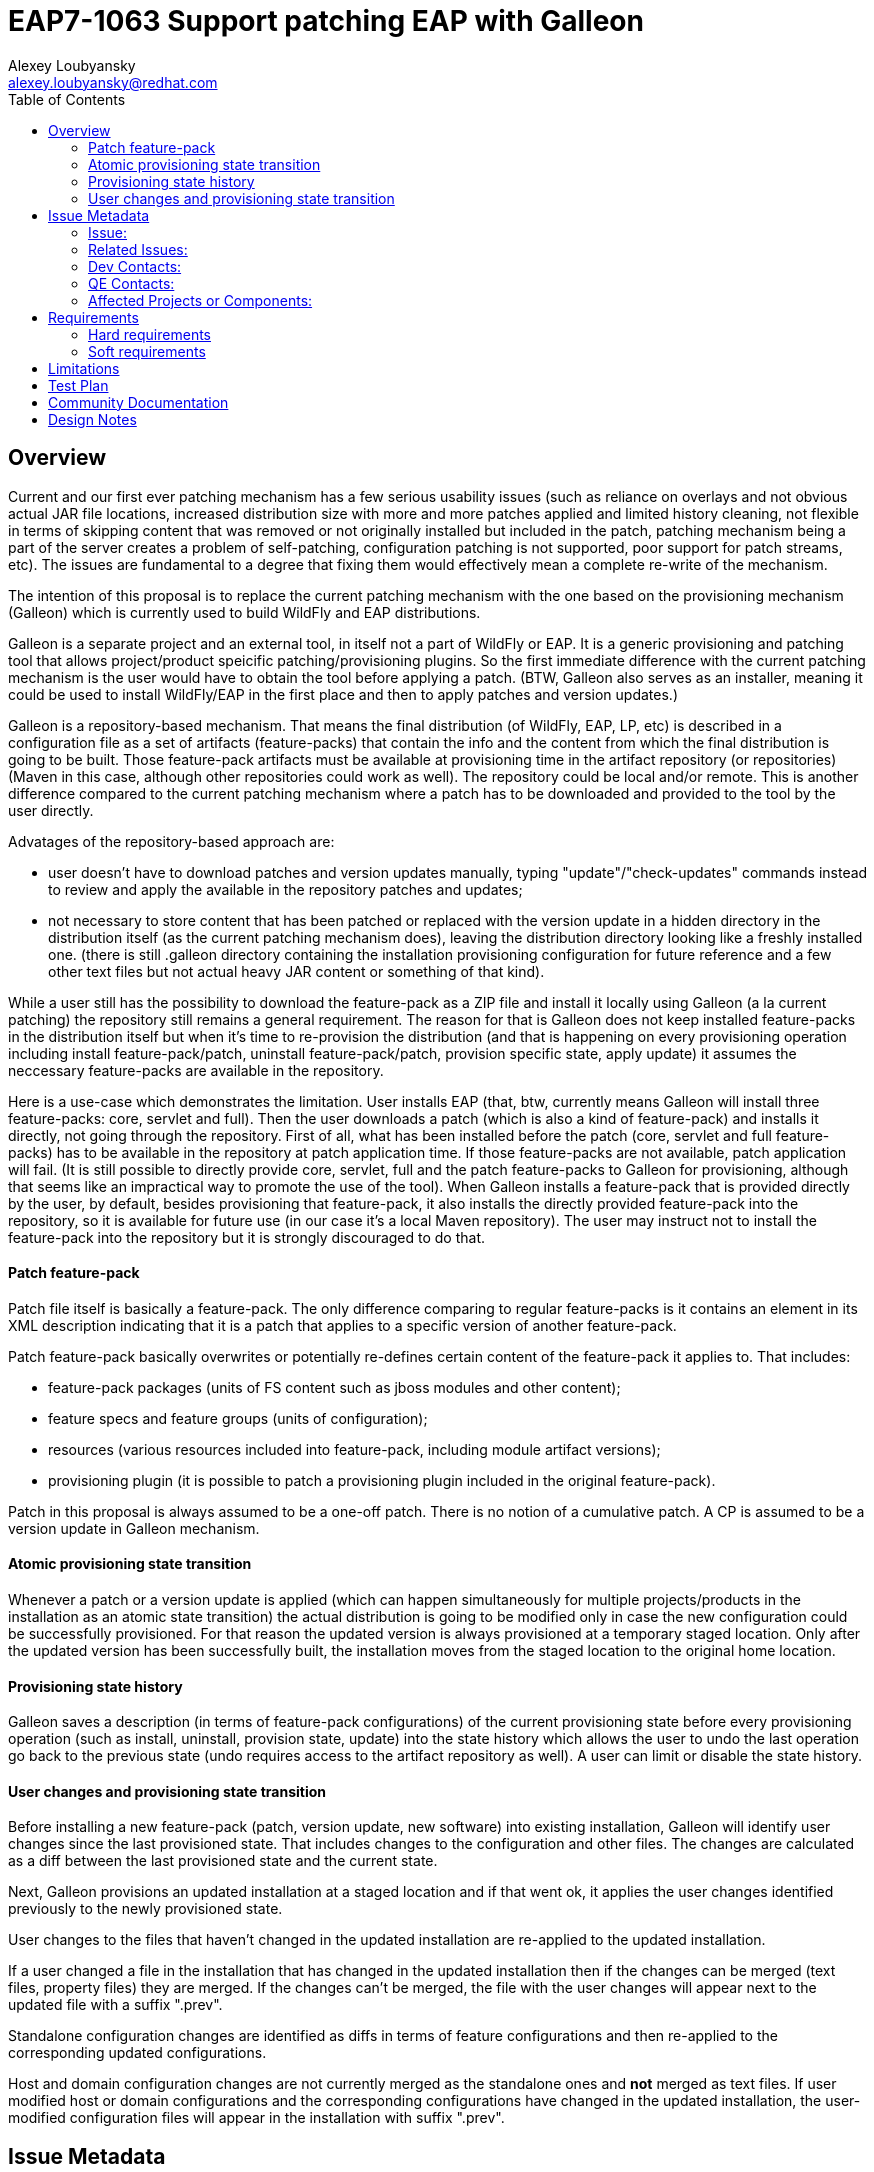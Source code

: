 = EAP7-1063 Support patching EAP with Galleon
:author:            Alexey Loubyansky
:email:             alexey.loubyansky@redhat.com
:toc:               left
:icons:             font
:keywords:          comma,separated,tags
:idprefix:
:idseparator:       -
:issue-base-url:    https://issues.jboss.org/browse/

== Overview

Current and our first ever patching mechanism has a few serious usability issues (such as reliance on overlays and not obvious actual JAR file locations, increased distribution size with more and more patches applied and limited history cleaning, not flexible in terms of skipping content that was removed or not originally installed but included in the patch, patching mechanism being a part of the server creates a problem of self-patching, configuration patching is not supported, poor support for patch streams, etc). The issues are fundamental to a degree that fixing them would effectively mean a complete re-write of the mechanism.

The intention of this proposal is to replace the current patching mechanism with the one based on the provisioning mechanism (Galleon) which is currently used to build WildFly and EAP distributions.

Galleon is a separate project and an external tool, in itself not a part of WildFly or EAP. It is a generic provisioning and patching tool that allows project/product speicific patching/provisioning plugins. So the first immediate difference with the current patching mechanism is the user would have to obtain the tool before applying a patch.
(BTW, Galleon also serves as an installer, meaning it could be used to install WildFly/EAP in the first place and then to apply patches and version updates.)

Galleon is a repository-based mechanism. That means the final distribution (of WildFly, EAP, LP, etc) is described in a configuration file as a set of artifacts (feature-packs) that contain the info and the content from which the final distribution is going to be built. Those feature-pack artifacts must be available at provisioning time in the artifact repository (or repositories) (Maven in this case, although other repositories could work as well). The repository could be local and/or remote. This is another difference compared to the current patching mechanism where a patch has to be downloaded and provided to the tool by the user directly.

Advatages of the repository-based approach are:

* user doesn't have to download patches and version updates manually, typing "update"/"check-updates" commands instead to review and apply the available in the repository patches and updates;

* not necessary to store content that has been patched or replaced with the version update in a hidden directory in the distribution itself (as the current patching mechanism does), leaving the distribution directory looking like a freshly installed one. (there is still .galleon directory containing the installation provisioning configuration for future reference and a few other text files but not actual heavy JAR content or something of that kind).

While a user still has the possibility to download the feature-pack as a ZIP file and install it locally using Galleon (a la current patching) the repository still remains a general requirement. The reason for that is Galleon does not keep installed feature-packs in the distribution itself but when it's time to re-provision the distribution (and that is happening on every provisioning operation including install feature-pack/patch, uninstall feature-pack/patch, provision specific state, apply update) it assumes the neccessary feature-packs are available in the repository.

Here is a use-case which demonstrates the limitation. User installs EAP (that, btw, currently means Galleon will install three feature-packs: core, servlet and full). Then the user downloads a patch (which is also a kind of feature-pack) and installs it directly, not going through the repository. First of all, what has been installed before the patch (core, servlet and full feature-packs) has to be available in the repository at patch application time. If those feature-packs are not available, patch application will fail. (It is still possible to directly provide core, servlet, full and the patch feature-packs to Galleon for provisioning, although that seems like an impractical way to promote the use of the tool).
When Galleon installs a feature-pack that is provided directly by the user, by default, besides provisioning that feature-pack, it also installs the directly provided feature-pack into the repository, so it is available for future use (in our case it's a local Maven repository). The user may instruct not to install the feature-pack into the repository but it is strongly discouraged to do that.

==== Patch feature-pack

Patch file itself is basically a feature-pack. The only difference comparing to regular feature-packs is it contains an element in its XML description indicating that it is a patch that applies to a specific version of another feature-pack.

Patch feature-pack basically overwrites or potentially re-defines certain content of the feature-pack it applies to. That includes:

* feature-pack packages (units of FS content such as jboss modules and other content);

* feature specs and feature groups (units of configuration);

* resources (various resources included into feature-pack, including module artifact versions);

* provisioning plugin (it is possible to patch a provisioning plugin included in the original feature-pack).

Patch in this proposal is always assumed to be a one-off patch. There is no notion of a cumulative patch. A CP is assumed to be a version update in Galleon mechanism.

==== Atomic provisioning state transition

Whenever a patch or a version update is applied (which can happen simultaneously for multiple projects/products in the installation as an atomic state transition) the actual distribution is going to be modified only in case the new configuration could be successfully provisioned. For that reason the updated version is always provisioned at a temporary staged location. Only after the updated version has been successfully built, the installation moves from the staged location to the original home location.

==== Provisioning state history

Galleon saves a description (in terms of feature-pack configurations) of the current provisioning state before every provisioning operation (such as install, uninstall, provision state, update) into the state history which allows the user to undo the last operation go back to the previous state (undo requires access to the artifact repository as well). A user can limit or disable the state history.

==== User changes and provisioning state transition

Before installing a new feature-pack (patch, version update, new software) into existing installation, Galleon will identify user changes since the last provisioned state. That includes changes to the configuration and other files. The changes are calculated as a diff between the last provisioned state and the current state.

Next, Galleon provisions an updated installation at a staged location and if that went ok, it applies the user changes identified previously to the newly provisioned state.

User changes to the files that haven't changed in the updated installation are re-applied to the updated installation.

If a user changed a file in the installation that has changed in the updated installation then if the changes can be merged (text files, property files) they are merged. If the changes can't be merged, the file with the user changes will appear next to the updated file with a suffix ".prev".

Standalone configuration changes are identified as diffs in terms of feature configurations and then re-applied to the corresponding updated configurations.

Host and domain configuration changes are not currently merged as the standalone ones and *not* merged as text files. If user modified host or domain configurations and the corresponding configurations have changed in the updated installation, the user-modified configuration files will appear in the installation with suffix ".prev".


== Issue Metadata

=== Issue:

* {issue-base-url}EAP7-1063[EAP7-1063]

=== Related Issues:

* {issue-base-url}WFCORE-3932[WFCORE-3932]

=== Dev Contacts:

* mailto:alexey.loubyansky@redhat.com[Alexey Loubyansky]

=== QE Contacts:

* mailto:rjanik@redhat.com[Richard Janík]

=== Affected Projects or Components:

Any project using the tool or its API for patching and/or provisioning is going to be affected.

== Requirements

=== Hard requirements

* Install feature-packs, including patches (directly as a file and/or from a repository providing coordinates or using the discovery mechanism);
* Uninstall installed feature-packs, including patches;
* Maintain provisioning state history with the ability to undo going back to previously provisioned state;
* Preserve user changes during patching and version updates.

=== Soft requirements

== Limitations

Requirement to have access to the repository (local or remote).

== Test Plan

== Community Documentation

The documentation is not yet covering all the latest features and additions in details.

http://docs.wildfly.org/galleon/[Galleon Documentation]

http://docs.wildfly.org/galleon-plugins/[WildFly Galleon Plug-ins Documentation]

== Design Notes


